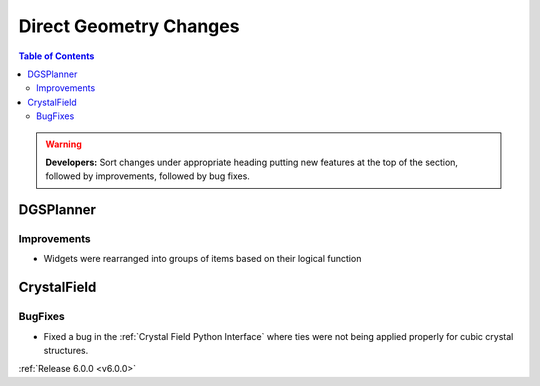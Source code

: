 =======================
Direct Geometry Changes
=======================

.. contents:: Table of Contents
   :local:

.. warning:: **Developers:** Sort changes under appropriate heading
    putting new features at the top of the section, followed by
    improvements, followed by bug fixes.

DGSPlanner
----------

Improvements
############
- Widgets were rearranged into groups of items based on their logical function


CrystalField
------------

BugFixes
########

- Fixed a bug in the :ref:`Crystal Field Python Interface` where ties were not being applied properly for cubic crystal structures.

:ref:`Release 6.0.0 <v6.0.0>`
